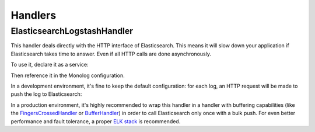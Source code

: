 Handlers
========

ElasticsearchLogstashHandler
----------------------------

This handler deals directly with the HTTP interface of Elasticsearch. This means
it will slow down your application if Elasticsearch takes time to answer. Even
if all HTTP calls are done asynchronously.

To use it, declare it as a service:

.. configuration-block::

    .. code-block:: yaml

        # config/services.yaml
        services:
            Symfony\Bridge\Monolog\Handler\ElasticsearchLogstashHandler: ~

            # optionally, configure the handler using the constructor arguments (shown values are default)
            Symfony\Bridge\Monolog\Handler\ElasticsearchLogstashHandler:
                arguments:
                    $endpoint: "http://127.0.0.1:9200"
                    $index: "monolog"
                    $client: null
                    $level: !php/const Monolog\Logger::DEBUG
                    $bubble: true
                    $elasticsearchVersion: '1.0.0'

    .. code-block:: xml

        <!-- config/services.xml -->
        <?xml version="1.0" encoding="UTF-8" ?>
        <container xmlns="http://symfony.com/schema/dic/services"
            xmlns:xsi="http://www.w3.org/2001/XMLSchema-instance"
            xmlns:monolog="http://symfony.com/schema/dic/monolog"
            xsi:schemaLocation="http://symfony.com/schema/dic/services
                https://symfony.com/schema/dic/services/services-1.0.xsd
                http://symfony.com/schema/dic/monolog
                https://symfony.com/schema/dic/monolog/monolog-1.0.xsd">

            <services>
                <service id="Symfony\Bridge\Monolog\Handler\ElasticsearchLogstashHandler"/>

                <!-- optionally, configure the handler using the constructor arguments (shown values are default) -->
                <service id="Symfony\Bridge\Monolog\Handler\ElasticsearchLogstashHandler">
                    <argument key="endpoint">http://127.0.0.1:9200</argument>
                    <argument key="index">monolog</argument>
                    <argument key="client"/>
                    <argument key="level" type="constant">Monolog\Logger::DEBUG</argument>
                    <argument key="bubble">true</argument>
                    <argument key="elasticsearchVersion">1.0.0</argument>
                </service>
            </services>
        </container>

    .. code-block:: php

        // config/services.php
        use Monolog\Logger;
        use Symfony\Bridge\Monolog\Handler\ElasticsearchLogstashHandler;

        $container->register(ElasticsearchLogstashHandler::class);

        // optionally, configure the handler using the constructor arguments (shown values are default)
        $container->register(ElasticsearchLogstashHandler::class)
            ->setArguments([
                '$endpoint' => "http://127.0.0.1:9200",
                '$index' => "monolog",
                '$client' => null,
                '$level' => Logger::DEBUG,
                '$bubble' => true,
                '$elasticsearchVersion' => '1.0.0',
            ])
        ;

Then reference it in the Monolog configuration.

In a development environment, it's fine to keep the default configuration: for
each log, an HTTP request will be made to push the log to Elasticsearch:

.. configuration-block::

    .. code-block:: yaml

        # config/packages/prod/monolog.yaml
        monolog:
            handlers:
                es:
                    type: service
                    id: Symfony\Bridge\Monolog\Handler\ElasticsearchLogstashHandler

    .. code-block:: xml

        <!-- config/packages/prod/monolog.xml -->
        <?xml version="1.0" encoding="UTF-8" ?>
        <container xmlns="http://symfony.com/schema/dic/services"
            xmlns:xsi="http://www.w3.org/2001/XMLSchema-instance"
            xmlns:monolog="http://symfony.com/schema/dic/monolog"
            xsi:schemaLocation="http://symfony.com/schema/dic/services
                https://symfony.com/schema/dic/services/services-1.0.xsd
                http://symfony.com/schema/dic/monolog
                https://symfony.com/schema/dic/monolog/monolog-1.0.xsd">

            <monolog:config>
                <monolog:handler
                    name="es"
                    type="service"
                    id="Symfony\Bridge\Monolog\Handler\ElasticsearchLogstashHandler"
                />
            </monolog:config>
        </container>

    .. code-block:: php

        // config/packages/prod/monolog.php
        use Symfony\Bridge\Monolog\Handler\ElasticsearchLogstashHandler;
        use Symfony\Config\MonologConfig;

        return static function (MonologConfig $monolog): void {
            $monolog->handler('es')
                ->type('service')
                ->id(ElasticsearchLogstashHandler::class)
            ;
        };

In a production environment, it's highly recommended to wrap this handler in a
handler with buffering capabilities (like the `FingersCrossedHandler`_ or
`BufferHandler`_) in order to call Elasticsearch only once with a bulk push. For
even better performance and fault tolerance, a proper `ELK stack`_ is recommended.

.. configuration-block::

    .. code-block:: yaml

        # config/packages/prod/monolog.yaml
        monolog:
            handlers:
                main:
                    type: fingers_crossed
                    handler: es

                es:
                    type: service
                    id: Symfony\Bridge\Monolog\Handler\ElasticsearchLogstashHandler

    .. code-block:: xml

        <!-- config/packages/prod/monolog.xml -->
        <?xml version="1.0" encoding="UTF-8" ?>
        <container xmlns="http://symfony.com/schema/dic/services"
            xmlns:xsi="http://www.w3.org/2001/XMLSchema-instance"
            xmlns:monolog="http://symfony.com/schema/dic/monolog"
            xsi:schemaLocation="http://symfony.com/schema/dic/services
                https://symfony.com/schema/dic/services/services-1.0.xsd
                http://symfony.com/schema/dic/monolog
                https://symfony.com/schema/dic/monolog/monolog-1.0.xsd">

            <monolog:config>
                <monolog:handler
                    name="main"
                    type="fingers_crossed"
                    handler="es"
                />
                <monolog:handler
                    name="es"
                    type="service"
                    id="Symfony\Bridge\Monolog\Handler\ElasticsearchLogstashHandler"
                />
            </monolog:config>
        </container>

    .. code-block:: php

        // config/packages/prod/monolog.php
        use Symfony\Bridge\Monolog\Handler\ElasticsearchLogstashHandler;
        use Symfony\Config\MonologConfig;

        return static function (MonologConfig $monolog): void {
            $monolog->handler('main')
                ->type('fingers_crossed')
                ->handler('es')
            ;
            $monolog->handler('es')
                ->type('service')
                ->id(ElasticsearchLogstashHandler::class)
            ;
        };

.. _`BufferHandler`: https://github.com/Seldaek/monolog/blob/main/src/Monolog/Handler/BufferHandler.php
.. _`ELK stack`: https://www.elastic.co/what-is/elk-stack
.. _`FingersCrossedHandler`: https://github.com/Seldaek/monolog/blob/main/src/Monolog/Handler/FingersCrossedHandler.php
